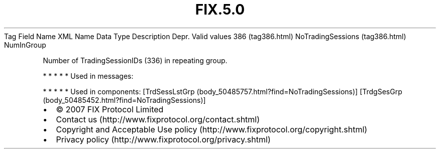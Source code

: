 .TH FIX.5.0 "" "" "Tag #386"
Tag
Field Name
XML Name
Data Type
Description
Depr.
Valid values
386 (tag386.html)
NoTradingSessions (tag386.html)
NumInGroup
.PP
Number of TradingSessionIDs (336) in repeating group.
.PP
   *   *   *   *   *
Used in messages:
.PP
   *   *   *   *   *
Used in components:
[TrdSessLstGrp (body_50485757.html?find=NoTradingSessions)]
[TrdgSesGrp (body_50485452.html?find=NoTradingSessions)]

.PD 0
.P
.PD

.PP
.PP
.IP \[bu] 2
© 2007 FIX Protocol Limited
.IP \[bu] 2
Contact us (http://www.fixprotocol.org/contact.shtml)
.IP \[bu] 2
Copyright and Acceptable Use policy (http://www.fixprotocol.org/copyright.shtml)
.IP \[bu] 2
Privacy policy (http://www.fixprotocol.org/privacy.shtml)
